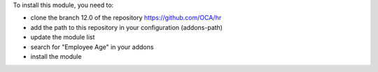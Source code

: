 To install this module, you need to:

* clone the branch 12.0 of the repository https://github.com/OCA/hr
* add the path to this repository in your configuration (addons-path)
* update the module list
* search for "Employee Age" in your addons
* install the module
